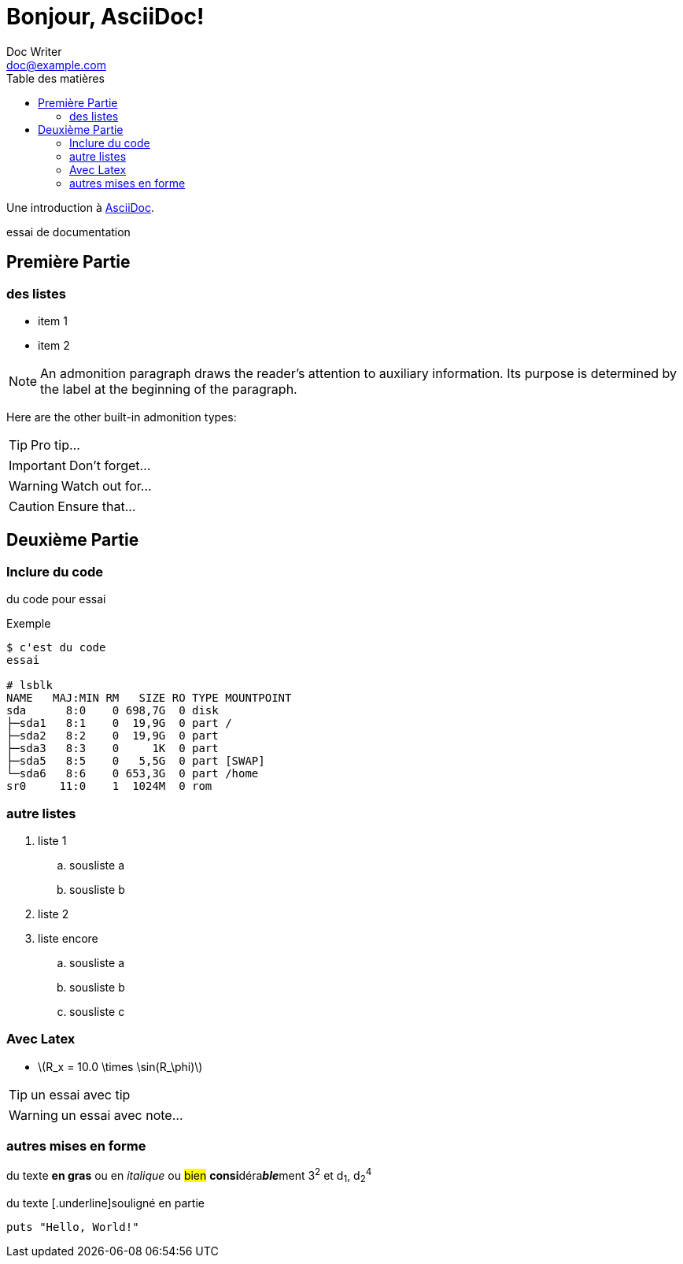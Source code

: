 = Bonjour, AsciiDoc!
Doc Writer <doc@example.com>
:toc: left
:toc-title: Table des matières

Une introduction à http://asciidoc.org[AsciiDoc].

essai de documentation

== Première Partie

=== des listes

* item 1
* item 2

NOTE: An admonition paragraph draws the reader's attention to
auxiliary information.
Its purpose is determined by the label
at the beginning of the paragraph.

Here are the other built-in admonition types:

TIP: Pro tip...

IMPORTANT: Don't forget...

WARNING: Watch out for...

CAUTION: Ensure that...

== Deuxième Partie

=== Inclure du code

du code pour essai

.Exemple
----
$ c'est du code
essai

# lsblk
NAME   MAJ:MIN RM   SIZE RO TYPE MOUNTPOINT
sda      8:0    0 698,7G  0 disk 
├─sda1   8:1    0  19,9G  0 part /
├─sda2   8:2    0  19,9G  0 part 
├─sda3   8:3    0     1K  0 part 
├─sda5   8:5    0   5,5G  0 part [SWAP]
└─sda6   8:6    0 653,3G  0 part /home
sr0     11:0    1  1024M  0 rom
----


=== autre listes

. liste 1
.. sousliste a
.. sousliste b
. liste 2
. liste encore
.. sousliste a
.. sousliste b
.. sousliste c

=== Avec Latex

- latexmath:[$R_x = 10.0 \times \sin(R_\phi)$]

[TIP]
====
un essai avec tip
====

WARNING: un essai avec note…

=== autres mises en forme

du texte *en gras* ou en _italique_ ou #bien# **consi**déra**__ble__**ment 3^2^ et d~1~, d~2~^4^

du texte [.underline]souligné en partie

[source,ruby]
puts "Hello, World!"


